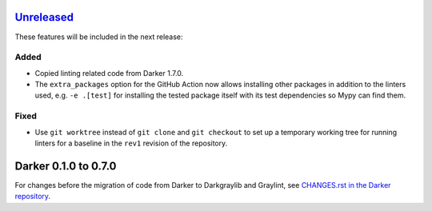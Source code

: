 Unreleased_
===========

These features will be included in the next release:

Added
-----
- Copied linting related code from Darker 1.7.0.
- The ``extra_packages`` option for the GitHub Action now allows installing other
  packages in addition to the linters used, e.g. ``-e .[test]`` for installing the
  tested package itself with its test dependencies so Mypy can find them.

Fixed
-----
- Use ``git worktree`` instead of ``git clone`` and ``git checkout`` to set up a
  temporary working tree for running linters for a baseline in the ``rev1`` revision of
  the repository.


Darker 0.1.0 to 0.7.0
======================

For changes before the migration of code from Darker to Darkgraylib and Graylint, see
`CHANGES.rst in the Darker repository`__.

__ https://github.com/akaihola/darker/blob/master/CHANGES.rst

.. _Unreleased: https://github.com/akaihola/graylint/compare/860c231...HEAD
